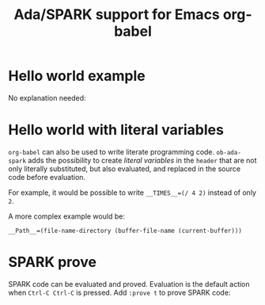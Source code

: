 #+TITLE:Ada/SPARK support for Emacs org-babel

* Hello world example

No explanation needed:

[[./example-01-hello-world.png]]


* Hello world with literal variables

=org-babel= can also be used to write literate programming code. =ob-ada-spark=
adds the possibility to create /literal variables/ in the =header= that are not
only literally substituted, but also evaluated, and replaced in the source code
before evaluation.

For example, it would be possible to write ~__TIMES__=(/ 4 2)~ instead of only
~2~.

A more complex example would be:
#+begin_example
  __Path__=(file-name-directory (buffer-file-name (current-buffer)))
#+end_example

[[./example-02-literal-variables.png]]


* SPARK prove

SPARK code can be evaluated and proved. Evaluation is the default action when
=Ctrl-C Ctrl-C= is pressed. Add =:prove t= to prove SPARK code:

[[./example-03-spark-prove.png]]
